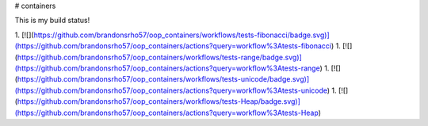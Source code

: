 # containers

This is my build status!

1. [![](https://github.com/brandonsrho57/oop_containers/workflows/tests-fibonacci/badge.svg)](https://github.com/brandonsrho57/oop_containers/actions?query=workflow%3Atests-fibonacci)
1. [![](https://github.com/brandonsrho57/oop_containers/workflows/tests-range/badge.svg)](https://github.com/brandonsrho57/oop_containers/actions?query=workflow%3Atests-range)
1. [![](https://github.com/brandonsrho57/oop_containers/workflows/tests-unicode/badge.svg)](https://github.com/brandonsrho57/oop_containers/actions?query=workflow%3Atests-unicode)
1. [![](https://github.com/brandonsrho57/oop_containers/workflows/tests-Heap/badge.svg)](https://github.com/brandonsrho57/oop_containers/actions?query=workflow%3Atests-Heap)


